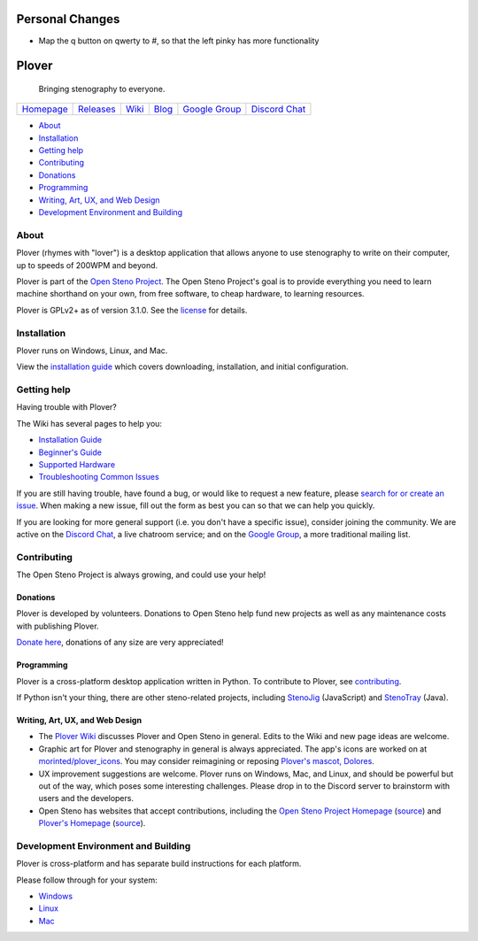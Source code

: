 Personal Changes
================

- Map the q button on qwerty to #, so that the left pinky has more functionality

Plover
======

    Bringing stenography to everyone.

|Windows build status| |Linux build status| |Mac build status|

+---------------+---------------+-----------+-----------+-------------------+-------------------+
| `Homepage`_   | `Releases`_   | `Wiki`_   | `Blog`_   | `Google Group`_   | `Discord Chat`_   |
+---------------+---------------+-----------+-----------+-------------------+-------------------+

-  `About <#about>`__
-  `Installation <#installation>`__
-  `Getting help <#getting-help>`__
-  `Contributing <#contributing>`__
-  `Donations <#donations>`__
-  `Programming <#programming>`__
-  `Writing, Art, UX, and Web Design <#writing-art-ux-and-web-design>`__
-  `Development Environment and Building <#development-environment-and-building>`__

About
-----

Plover (rhymes with "lover") is a desktop application that allows anyone
to use stenography to write on their computer, up to speeds of 200WPM
and beyond.

Plover is part of the `Open Steno Project`_. The Open Steno Project's
goal is to provide everything you need to learn machine shorthand on
your own, from free software, to cheap hardware, to learning resources.

Plover is GPLv2+ as of version 3.1.0. See the `license`_ for details.

Installation
------------

Plover runs on Windows, Linux, and Mac.

View the `installation guide`_ which covers downloading, installation,
and initial configuration.

Getting help
------------

Having trouble with Plover?

The Wiki has several pages to help you:

-  `Installation Guide`_
-  `Beginner's Guide`_
-  `Supported Hardware`_
-  `Troubleshooting Common Issues`_

If you are still having trouble, have found a bug, or would like to
request a new feature, please `search for or create an issue
<Issues_>`_.  When making a new issue, fill out the form as best you can
so that we can help you quickly.

If you are looking for more general support (i.e. you don't have a
specific issue), consider joining the community. We are active on the
`Discord Chat`_, a live chatroom service; and on the `Google Group`_,
a more traditional mailing list.

Contributing
------------

The Open Steno Project is always growing, and could use your help!

Donations
~~~~~~~~~

Plover is developed by volunteers. Donations to Open Steno help fund new
projects as well as any maintenance costs with publishing Plover.

`Donate here <Donate_>`_, donations of any size are very appreciated!

Programming
~~~~~~~~~~~

Plover is a cross-platform desktop application written in Python. To
contribute to Plover, see `contributing`_.

If Python isn't your thing, there are other steno-related projects,
including `StenoJig`_ (JavaScript) and `StenoTray`_ (Java).

Writing, Art, UX, and Web Design
~~~~~~~~~~~~~~~~~~~~~~~~~~~~~~~~

-  The `Plover Wiki <Wiki_>`_ discusses Plover and Open Steno in
   general. Edits to the Wiki and new page ideas are welcome.
-  Graphic art for Plover and stenography in general is always
   appreciated. The app's icons are worked on at `morinted/plover\_icons
   <Icons_>`_. You may consider reimagining or reposing `Plover's
   mascot, Dolores <Mascot_>`_.
-  UX improvement suggestions are welcome. Plover runs on Windows, Mac,
   and Linux, and should be powerful but out of the way, which poses
   some interesting challenges. Please drop in to the Discord server to
   brainstorm with users and the developers.
-  Open Steno has websites that accept contributions, including the
   `Open Steno Project Homepage <Open Steno Project_>`_ (`source <Open
   Steno Project Homepage Source_>`_) and `Plover's Homepage
   <Homepage_>`_ (`source <Homepage Source_>`_).

Development Environment and Building
------------------------------------

Plover is cross-platform and has separate build instructions for each
platform.

Please follow through for your system:

-  `Windows <windows/README.md>`_
-  `Linux <linux/README.md>`_
-  `Mac <osx/README.md>`_

.. _Beginner's Guide: https://github.com/openstenoproject/plover/wiki/Beginner's-Guide:-Get-Started-with-Plover
.. _Blog: http://plover.stenoknight.com
.. _Contributing: CONTRIBUTING.md
.. _Discord Chat: https://discord.gg/0lQde43a6dGmAMp2
.. _Donate: http://www.openstenoproject.org/donate
.. _Google Group: https://groups.google.com/forum/#!forum/ploversteno
.. _Homepage Source: https://github.com/openstenoproject/plover/tree/gh-pages
.. _Homepage: http://opensteno.org/plover
.. _Icons: https://github.com/morinted/plover_icons
.. _Installation Guide: https://github.com/openstenoproject/plover/wiki/Installation-Guide
.. _Issues: https://github.com/openstenoproject/plover/issues?q=is%3Aissue
.. _License: LICENSE.txt
.. _Mascot: http://plover.stenoknight.com/2010/10/new-logo.html
.. _Open Steno Project Homepage Source: https://github.com/openstenoproject/openstenoproject.github.io
.. _Open Steno Project: http://opensteno.org
.. _Releases: https://github.com/openstenoproject/plover/releases
.. _StenoJig: https://github.com/JoshuaGrams/steno-jig
.. _StenoTray: https://github.com/SmackleFunky/StenoTray
.. _Supported Hardware: https://github.com/openstenoproject/plover/wiki/Supported-Hardware
.. _Troubleshooting Common Issues: https://github.com/openstenoproject/plover/wiki/Troubleshooting:-Common-Issues
.. _Wiki: https://github.com/openstenoproject/plover/wiki

.. |Windows build status| image:: https://ci.appveyor.com/api/projects/status/9edrnjpukrag17h7?svg=true
   :target: https://ci.appveyor.com/project/morinted/plover
.. |Linux build status| image:: https://travis-ci.org/openstenoproject/plover.svg?branch=master
   :target: https://travis-ci.org/openstenoproject/plover
.. |Mac build status| image:: https://circleci.com/gh/openstenoproject/plover.svg?&style=shield
   :target: https://circleci.com/gh/openstenoproject/plover

.. vim: tw=72

